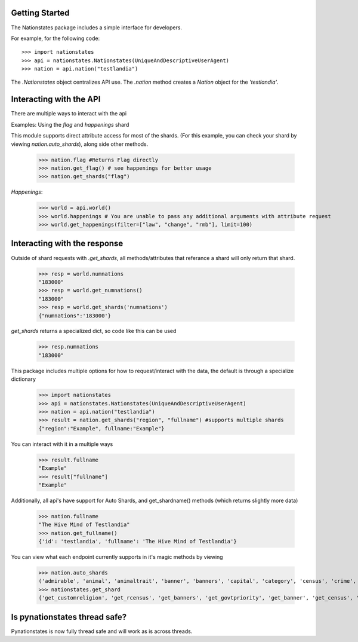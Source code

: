 .. _api_object:

Getting Started
===============

The Nationstates package includes a simple interface for developers.

For example, for the following code::

    >>> import nationstates
    >>> api = nationstates.Nationstates(UniqueAndDescriptiveUserAgent)
    >>> nation = api.nation("testlandia")

The `.Nationstates` object centralizes API use.  The `.nation` method
creates a `Nation` object for the `'testlandia'`.

Interacting with the API
========================
There are multiple ways to interact with the api


Examples: Using the `flag` and `happenings` shard

This module supports direct attribute access for most of the shards. (For this example, you can check your shard by viewing `nation.auto_shards`), along side other methods.


    >>> nation.flag #Returns Flag directly
    >>> nation.get_flag() # see happenings for better usage
    >>> nation.get_shards("flag") 

`Happenings`:
    
    >>> world = api.world()
    >>> world.happenings # You are unable to pass any additional arguments with attribute request
    >>> world.get_happenings(filter=["law", "change", "rmb"], limit=100)

Interacting with the response
=============================

Outside of shard requests with `.get_shards`, all methods/attributes that referance a shard will only return that shard.


	>>> resp = world.numnations
	"183000"
	>>> resp = world.get_numnations()
	"183000"
	>>> resp = world.get_shards('numnations')
	{"numnations":'183000'}

`get_shards` returns a specialized dict, so code like this can be used


    >>> resp.numnations
    "183000"


This package includes multiple options for how to request/interact with the data, the default is through a specialize dictionary

    >>> import nationstates
    >>> api = nationstates.Nationstates(UniqueAndDescriptiveUserAgent)
    >>> nation = api.nation("testlandia")
    >>> result = nation.get_shards("region", "fullname") #supports multiple shards
    {"region":"Example", fullname:"Example"}


You can interact with it in a multiple ways

    >>> result.fullname
    "Example"
    >>> result["fullname"]
    "Example"

Additionally, all api's have support for Auto Shards, and get_shardname() methods (which returns slightly more data)

    >>> nation.fullname
    "The Hive Mind of Testlandia"
    >>> nation.get_fullname()
    {'id': 'testlandia', 'fullname': 'The Hive Mind of Testlandia'}

You can view what each endpoint currently supports in it's magic methods by viewing

    >>> nation.auto_shards
    ('admirable', 'animal', 'animaltrait', 'banner', 'banners', 'capital', 'category', 'census', 'crime', 'currency', 'customleader', 'customcapital', 'customreligion', 'dbid', 'deaths', 'demonym', 'demonym2', 'demonym2plural', 'dispatches', 'dispatchlist', 'endorsements', 'factbooks', 'factbooklist', 'firstlogin', 'flag', 'founded', 'foundedtime', 'freedom', 'fullname', 'gavote', 'gdp', 'govt', 'govtdesc', 'govtpriority', 'happenings', 'income', 'industrydesc', 'influence', 'lastactivity', 'lastlogin', 'leader', 'legislation', 'majorindustry', 'motto', 'name', 'notable', 'policies', 'poorest', 'population', 'publicsector', 'rcensus', 'region', 'religion', 'richest', 'scvote', 'sectors', 'sensibilities', 'tax', 'tgcanrecruit', 'tgcancampaign', 'type', 'wa', 'wabadges', 'wcensus')
    >>> nationstates.get_shard
    {'get_customreligion', 'get_rcensus', 'get_banners', 'get_govtpriority', 'get_banner', 'get_census', 'get_gavote', 'get_wcensus', 'get_firstlogin', 'get_notable', 'get_admirable', 'get_foundedtime', 'get_category', 'get_customleader', 'get_flag', 'get_currency', 'get_endorsements', 'get_lastlogin', 'get_region', 'get_religion', 'get_capital', 'get_name', 'get_type', 'get_happenings', 'get_crime', 'get_govtdesc', 'get_majorindustry', 'get_influence', 'get_customcapital', 'get_tax', 'get_tgcanrecruit', 'get_demonym2', 'get_legislation', 'get_poorest', 'get_wa', 'get_sectors', 'get_deaths', 'get_dbid', 'get_policies', 'get_scvote', 'get_lastactivity', 'get_demonym', 'get_freedom', 'get_animal', 'get_factbooklist', 'get_industrydesc', 'get_income', 'get_population', 'get_founded', 'get_richest', 'get_demonym2plural', 'get_gdp', 'get_dispatches', 'get_publicsector', 'get_fullname', 'get_motto', 'get_tgcancampaign', 'get_govt', 'get_sensibilities', 'get_dispatchlist', 'get_wabadges', 'get_factbooks', 'get_animaltrait', 'get_leader'}



Is pynationstates thread safe?
==============================

Pynationstates is now fully thread safe and will work as is across threads.
